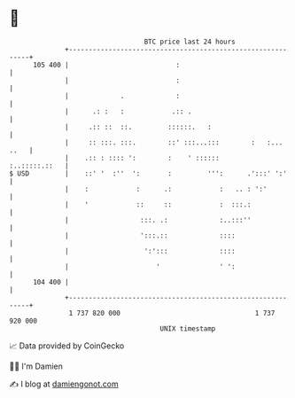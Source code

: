* 👋

#+begin_example
                                     BTC price last 24 hours                    
                 +------------------------------------------------------------+ 
         105 400 |                           :                                | 
                 |                           :                                | 
                 |             .             :                                | 
                 |      .: :   :            .:: .                             | 
                 |     .:: ::  ::.         ::::::.   :                        | 
                 |     :: :::. :::.        ::' :::...:::        :   :... ..   | 
                 |    .:: : :::: ':        :    ' ::::::        :..:::::.::   | 
   $ USD         |    ::' '  :''  ':       :         ''':      .':::' ':'     | 
                 |    :            :      .:            :   .. : ':'          | 
                 |    '            ::     ::            :  :::.:              | 
                 |                  :::. .:             :..:::''              | 
                 |                  ':::.::             ::::                  | 
                 |                   ':':::             ::::                  | 
                 |                      '               ' ':                  | 
         104 400 |                                                            | 
                 +------------------------------------------------------------+ 
                  1 737 820 000                                  1 737 920 000  
                                         UNIX timestamp                         
#+end_example
📈 Data provided by CoinGecko

🧑‍💻 I'm Damien

✍️ I blog at [[https://www.damiengonot.com][damiengonot.com]]
